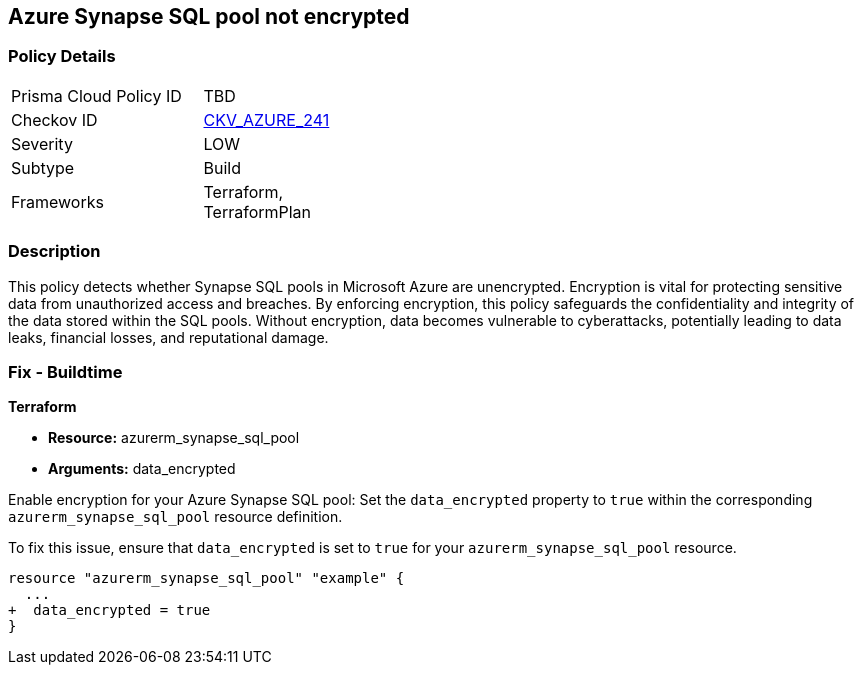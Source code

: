 
== Azure Synapse SQL pool not encrypted

=== Policy Details

[width=45%]
[cols="1,1"]
|===
|Prisma Cloud Policy ID
| TBD

|Checkov ID
| https://github.com/bridgecrewio/checkov/blob/main/checkov/terraform/checks/resource/azure/SynapseSQLPoolDataEncryption.py[CKV_AZURE_241]

|Severity
|LOW

|Subtype
|Build

|Frameworks
|Terraform, TerraformPlan

|===

=== Description

This policy detects whether Synapse SQL pools in Microsoft Azure are unencrypted. Encryption is vital for protecting sensitive data from unauthorized access and breaches. By enforcing encryption, this policy safeguards the confidentiality and integrity of the data stored within the SQL pools. Without encryption, data becomes vulnerable to cyberattacks, potentially leading to data leaks, financial losses, and reputational damage.

=== Fix - Buildtime

*Terraform*

* *Resource:* azurerm_synapse_sql_pool
* *Arguments:* data_encrypted

Enable encryption for your Azure Synapse SQL pool: Set the `data_encrypted` property to `true` within the corresponding `azurerm_synapse_sql_pool` resource definition.

To fix this issue, ensure that `data_encrypted` is set to `true` for your `azurerm_synapse_sql_pool` resource.

[source,go]
----
resource "azurerm_synapse_sql_pool" "example" {
  ...
+  data_encrypted = true
}
----
